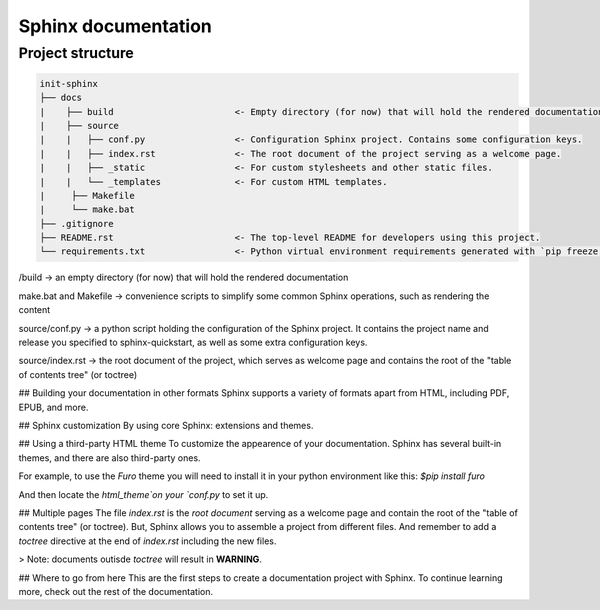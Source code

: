 Sphinx documentation
====================

Project structure
-----------------

.. code-block:: raw

    init-sphinx
    ├── docs
    |    ├── build                       <- Empty directory (for now) that will hold the rendered documentation.
    |    ├── source
    |    |   ├── conf.py                 <- Configuration Sphinx project. Contains some configuration keys.
    |    |   ├── index.rst               <- The root document of the project serving as a welcome page.
    |    |   ├── _static                 <- For custom stylesheets and other static files.
    |    |   └── _templates              <- For custom HTML templates.
    |     ├── Makefile
    |     └── make.bat 
    ├── .gitignore
    ├── README.rst                       <- The top-level README for developers using this project.
    └── requirements.txt                 <- Python virtual environment requirements generated with `pip freeze > requirements.txt`


/build -> an empty directory (for now) that will hold the rendered documentation

make.bat and Makefile -> convenience scripts to simplify some common Sphinx operations, such as rendering the content

source/conf.py -> a python script holding the configuration of the Sphinx project. It contains the project name and release you specified to sphinx-quickstart, as well as some extra configuration keys.

source/index.rst -> the root document of the project, which serves as welcome page and contains the root of the "table of contents tree" (or toctree)


## Building your documentation in other formats
Sphinx supports a variety of formats apart from HTML, including PDF, EPUB, and more.

## Sphinx customization
By using core Sphinx: extensions and themes.

## Using a third-party HTML theme
To customize the appearence of your documentation.
Sphinx has several built-in themes, and there are also third-party ones.

For example, to use the `Furo` theme you will need to install it in your python environment like this:
`$pip install furo`

And then locate the `html_theme`on your `conf.py` to set it up.

## Multiple pages
The file `index.rst` is the `root document` serving as a welcome page and contain the root of the "table of contents tree" (or toctree).
But, Sphinx allows you to assemble a project from different files.
And remember to add a `toctree` directive at the end of `index.rst` including the new files.

> Note: documents outisde `toctree` will result in **WARNING**.

## Where to go from here
This are the first steps to create a documentation project with Sphinx.
To continue learning more, check out the rest of the documentation.